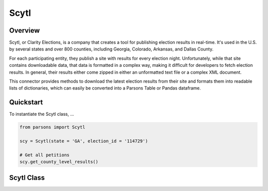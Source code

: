 Scytl
=========

********
Overview
********

Scytl, or Clarity Elections, is a company that creates a tool for publishing election results in real-time. It's used in the U.S. by several states and over 800 counties, including Georgia, Colorado, Arkansas, and Dallas County. 

For each participating entity, they publish a site with results for every election night. Unfortunately, while that site contains downloadable data, that data is formatted in a complex way, making it difficult for developers to fetch election results. In general, their results either come zipped in either an unformatted text file or a complex XML document.

This connector provides methods to download the latest election results from their site and formats them into readable lists of dictionaries, which can easily be converted into a Parsons Table or Pandas dataframe.

**********
Quickstart
**********

To instantiate the Scytl class, ...

.. code-block:: python

   from parsons import Scytl

   scy = Scytl(state = 'GA', election_id = '114729')

   # Get all petitions
   scy.get_county_level_results()


**************
Scytl Class
**************

.. autoclass :: parsons.Scytl
    :inherited-members:
